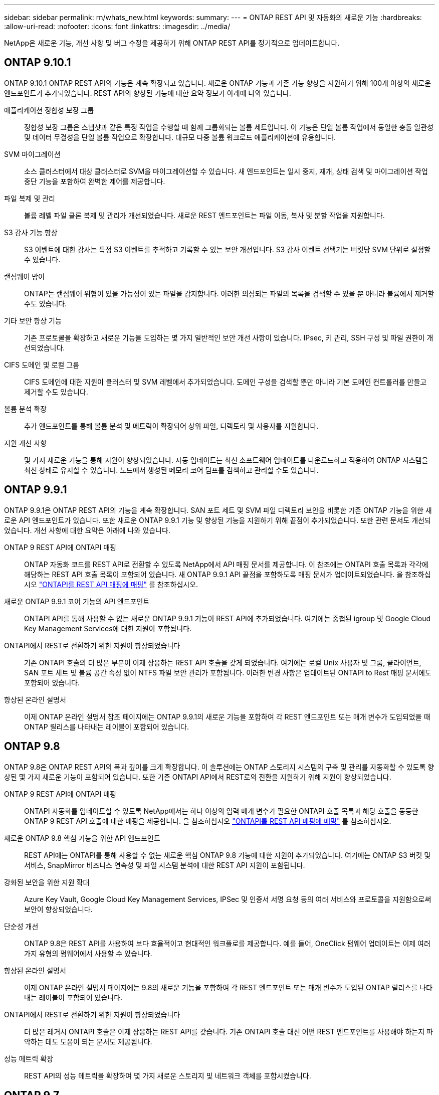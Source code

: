 ---
sidebar: sidebar 
permalink: rn/whats_new.html 
keywords:  
summary:  
---
= ONTAP REST API 및 자동화의 새로운 기능
:hardbreaks:
:allow-uri-read: 
:nofooter: 
:icons: font
:linkattrs: 
:imagesdir: ../media/


[role="lead"]
NetApp은 새로운 기능, 개선 사항 및 버그 수정을 제공하기 위해 ONTAP REST API를 정기적으로 업데이트합니다.



== ONTAP 9.10.1

ONTAP 9.10.1 ONTAP REST API의 기능은 계속 확장되고 있습니다. 새로운 ONTAP 기능과 기존 기능 향상을 지원하기 위해 100개 이상의 새로운 엔드포인트가 추가되었습니다. REST API의 향상된 기능에 대한 요약 정보가 아래에 나와 있습니다.

애플리케이션 정합성 보장 그룹:: 정합성 보장 그룹은 스냅샷과 같은 특정 작업을 수행할 때 함께 그룹화되는 볼륨 세트입니다. 이 기능은 단일 볼륨 작업에서 동일한 충돌 일관성 및 데이터 무결성을 단일 볼륨 작업으로 확장합니다. 대규모 다중 볼륨 워크로드 애플리케이션에 유용합니다.
SVM 마이그레이션:: 소스 클러스터에서 대상 클러스터로 SVM을 마이그레이션할 수 있습니다. 새 엔드포인트는 일시 중지, 재개, 상태 검색 및 마이그레이션 작업 중단 기능을 포함하여 완벽한 제어를 제공합니다.
파일 복제 및 관리:: 볼륨 레벨 파일 클론 복제 및 관리가 개선되었습니다. 새로운 REST 엔드포인트는 파일 이동, 복사 및 분할 작업을 지원합니다.
S3 감사 기능 향상:: S3 이벤트에 대한 감사는 특정 S3 이벤트를 추적하고 기록할 수 있는 보안 개선입니다. S3 감사 이벤트 선택기는 버킷당 SVM 단위로 설정할 수 있습니다.
랜섬웨어 방어:: ONTAP는 랜섬웨어 위협이 있을 가능성이 있는 파일을 감지합니다. 이러한 의심되는 파일의 목록을 검색할 수 있을 뿐 아니라 볼륨에서 제거할 수도 있습니다.
기타 보안 향상 기능:: 기존 프로토콜을 확장하고 새로운 기능을 도입하는 몇 가지 일반적인 보안 개선 사항이 있습니다. IPsec, 키 관리, SSH 구성 및 파일 권한이 개선되었습니다.
CIFS 도메인 및 로컬 그룹:: CIFS 도메인에 대한 지원이 클러스터 및 SVM 레벨에서 추가되었습니다. 도메인 구성을 검색할 뿐만 아니라 기본 도메인 컨트롤러를 만들고 제거할 수도 있습니다.
볼륨 분석 확장:: 추가 엔드포인트를 통해 볼륨 분석 및 메트릭이 확장되어 상위 파일, 디렉토리 및 사용자를 지원합니다.
지원 개선 사항:: 몇 가지 새로운 기능을 통해 지원이 향상되었습니다. 자동 업데이트는 최신 소프트웨어 업데이트를 다운로드하고 적용하여 ONTAP 시스템을 최신 상태로 유지할 수 있습니다. 노드에서 생성된 메모리 코어 덤프를 검색하고 관리할 수도 있습니다.




== ONTAP 9.9.1

ONTAP 9.9.1은 ONTAP REST API의 기능을 계속 확장합니다. SAN 포트 세트 및 SVM 파일 디렉토리 보안을 비롯한 기존 ONTAP 기능을 위한 새로운 API 엔드포인트가 있습니다. 또한 새로운 ONTAP 9.9.1 기능 및 향상된 기능을 지원하기 위해 끝점이 추가되었습니다. 또한 관련 문서도 개선되었습니다. 개선 사항에 대한 요약은 아래에 나와 있습니다.

ONTAP 9 REST API에 ONTAPI 매핑:: ONTAP 자동화 코드를 REST API로 전환할 수 있도록 NetApp에서 API 매핑 문서를 제공합니다. 이 참조에는 ONTAPI 호출 목록과 각각에 해당하는 REST API 호출 목록이 포함되어 있습니다. 새 ONTAP 9.9.1 API 끝점을 포함하도록 매핑 문서가 업데이트되었습니다. 을 참조하십시오 https://library.netapp.com/ecm/ecm_download_file/ECMLP2876895["ONTAPI를 REST API 매핑에 매핑"^] 를 참조하십시오.
새로운 ONTAP 9.9.1 코어 기능의 API 엔드포인트:: ONTAPI API를 통해 사용할 수 없는 새로운 ONTAP 9.9.1 기능이 REST API에 추가되었습니다. 여기에는 중첩된 igroup 및 Google Cloud Key Management Services에 대한 지원이 포함됩니다.
ONTAPI에서 REST로 전환하기 위한 지원이 향상되었습니다:: 기존 ONTAPI 호출의 더 많은 부분이 이제 상응하는 REST API 호출을 갖게 되었습니다. 여기에는 로컬 Unix 사용자 및 그룹, 클라이언트, SAN 포트 세트 및 볼륨 공간 속성 없이 NTFS 파일 보안 관리가 포함됩니다. 이러한 변경 사항은 업데이트된 ONTAPI to Rest 매핑 문서에도 포함되어 있습니다.
향상된 온라인 설명서:: 이제 ONTAP 온라인 설명서 참조 페이지에는 ONTAP 9.9.1의 새로운 기능을 포함하여 각 REST 엔드포인트 또는 매개 변수가 도입되었을 때 ONTAP 릴리스를 나타내는 레이블이 포함되어 있습니다.




== ONTAP 9.8

ONTAP 9.8은 ONTAP REST API의 폭과 깊이를 크게 확장합니다. 이 솔루션에는 ONTAP 스토리지 시스템의 구축 및 관리를 자동화할 수 있도록 향상된 몇 가지 새로운 기능이 포함되어 있습니다. 또한 기존 ONTAPI API에서 REST로의 전환을 지원하기 위해 지원이 향상되었습니다.

ONTAP 9 REST API에 ONTAPI 매핑:: ONTAPI 자동화를 업데이트할 수 있도록 NetApp에서는 하나 이상의 입력 매개 변수가 필요한 ONTAPI 호출 목록과 해당 호출을 동등한 ONTAP 9 REST API 호출에 대한 매핑을 제공합니다. 을 참조하십시오 https://library.netapp.com/ecm/ecm_download_file/ECMLP2874886["ONTAPI를 REST API 매핑에 매핑"^] 를 참조하십시오.
새로운 ONTAP 9.8 핵심 기능을 위한 API 엔드포인트:: REST API에는 ONTAPI를 통해 사용할 수 없는 새로운 핵심 ONTAP 9.8 기능에 대한 지원이 추가되었습니다. 여기에는 ONTAP S3 버킷 및 서비스, SnapMirror 비즈니스 연속성 및 파일 시스템 분석에 대한 REST API 지원이 포함됩니다.
강화된 보안을 위한 지원 확대:: Azure Key Vault, Google Cloud Key Management Services, IPSec 및 인증서 서명 요청 등의 여러 서비스와 프로토콜을 지원함으로써 보안이 향상되었습니다.
단순성 개선:: ONTAP 9.8은 REST API를 사용하여 보다 효율적이고 현대적인 워크플로를 제공합니다. 예를 들어, OneClick 펌웨어 업데이트는 이제 여러 가지 유형의 펌웨어에서 사용할 수 있습니다.
향상된 온라인 설명서:: 이제 ONTAP 온라인 설명서 페이지에는 9.8의 새로운 기능을 포함하여 각 REST 엔드포인트 또는 매개 변수가 도입된 ONTAP 릴리스를 나타내는 레이블이 포함되어 있습니다.
ONTAPI에서 REST로 전환하기 위한 지원이 향상되었습니다:: 더 많은 레거시 ONTAPI 호출은 이제 상응하는 REST API를 갖습니다. 기존 ONTAPI 호출 대신 어떤 REST 엔드포인트를 사용해야 하는지 파악하는 데도 도움이 되는 문서도 제공됩니다.
성능 메트릭 확장:: REST API의 성능 메트릭을 확장하여 몇 가지 새로운 스토리지 및 네트워크 객체를 포함시켰습니다.




== ONTAP 9.7

ONTAP 9.7은 각각 여러 개의 REST 엔드포인트를 포함하는 세 가지 새로운 리소스 범주를 도입하여 ONTAP REST API의 기능 범위를 확장합니다.

* NDMP
* 오브젝트 저장소
* SnapLock


또한 ONTAP 9.7에서는 기존 리소스 범주 중 여러 개에 하나 이상의 새로운 REST 엔드포인트를 도입합니다.

* 클러스터
* NAS
* 네트워킹
* NVMe를 참조하십시오
* 산
* 보안
* 스토리지
* 지원




== ONTAP 9.6

ONTAP 9.6은 ONTAP 9.4에 처음 도입된 REST API 지원을 크게 확장합니다. ONTAP 9.6 REST API는 대부분의 ONTAP 구성 및 관리 작업을 지원합니다.

ONTAP 9.6의 REST API에는 다음과 같은 주요 영역이 포함되어 있습니다.

* 클러스터 설정
* 프로토콜 구성
* 프로비저닝
* 성능 모니터링
* 데이터 보호
* 애플리케이션 인식 데이터 관리

